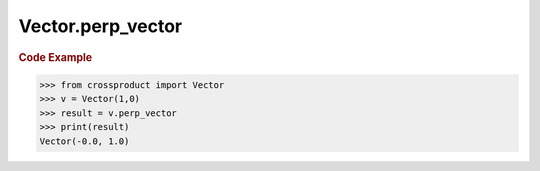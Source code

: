 Vector.perp_vector
==================

.. autoattribute:: crossproduct.crossproduct.Vector.perp_vector

.. rubric:: Code Example

.. code-block:: python

   >>> from crossproduct import Vector
   >>> v = Vector(1,0)
   >>> result = v.perp_vector
   >>> print(result)
   Vector(-0.0, 1.0)
